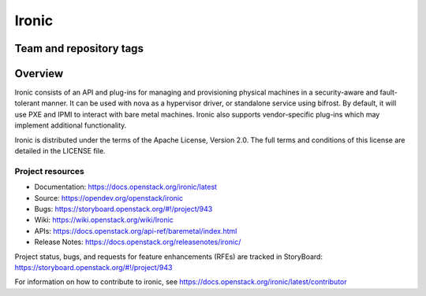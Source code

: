 ======
Ironic
======

Team and repository tags
------------------------

.. image:: https://governance.openstack.org/tc/badges/ironic.svg
    :target: https://governance.openstack.org/tc/reference/tags/index.html

Overview
--------

Ironic consists of an API and plug-ins for managing and provisioning
physical machines in a security-aware and fault-tolerant manner. It can be
used with nova as a hypervisor driver, or standalone service using bifrost.
By default, it will use PXE and IPMI to interact with bare metal machines.
Ironic also supports vendor-specific plug-ins which may implement additional
functionality.

Ironic is distributed under the terms of the Apache License, Version 2.0. The
full terms and conditions of this license are detailed in the LICENSE file.

Project resources
~~~~~~~~~~~~~~~~~

* Documentation: https://docs.openstack.org/ironic/latest
* Source: https://opendev.org/openstack/ironic
* Bugs: https://storyboard.openstack.org/#!/project/943
* Wiki: https://wiki.openstack.org/wiki/Ironic
* APIs: https://docs.openstack.org/api-ref/baremetal/index.html
* Release Notes: https://docs.openstack.org/releasenotes/ironic/

Project status, bugs, and requests for feature enhancements (RFEs) are tracked
in StoryBoard:
https://storyboard.openstack.org/#!/project/943

For information on how to contribute to ironic, see
https://docs.openstack.org/ironic/latest/contributor
